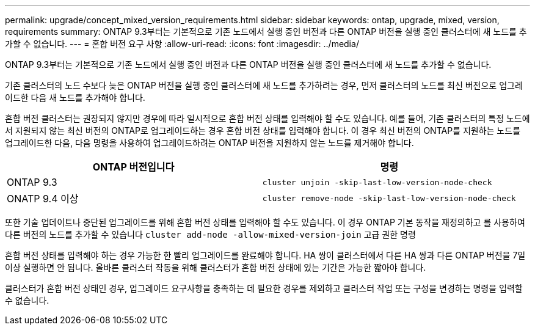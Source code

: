 ---
permalink: upgrade/concept_mixed_version_requirements.html 
sidebar: sidebar 
keywords: ontap, upgrade, mixed, version, requirements 
summary: ONTAP 9.3부터는 기본적으로 기존 노드에서 실행 중인 버전과 다른 ONTAP 버전을 실행 중인 클러스터에 새 노드를 추가할 수 없습니다. 
---
= 혼합 버전 요구 사항
:allow-uri-read: 
:icons: font
:imagesdir: ../media/


[role="lead"]
ONTAP 9.3부터는 기본적으로 기존 노드에서 실행 중인 버전과 다른 ONTAP 버전을 실행 중인 클러스터에 새 노드를 추가할 수 없습니다.

기존 클러스터의 노드 수보다 늦은 ONTAP 버전을 실행 중인 클러스터에 새 노드를 추가하려는 경우, 먼저 클러스터의 노드를 최신 버전으로 업그레이드한 다음 새 노드를 추가해야 합니다.

혼합 버전 클러스터는 권장되지 않지만 경우에 따라 일시적으로 혼합 버전 상태를 입력해야 할 수도 있습니다. 예를 들어, 기존 클러스터의 특정 노드에서 지원되지 않는 최신 버전의 ONTAP로 업그레이드하는 경우 혼합 버전 상태를 입력해야 합니다. 이 경우 최신 버전의 ONTAP를 지원하는 노드를 업그레이드한 다음, 다음 명령을 사용하여 업그레이드하려는 ONTAP 버전을 지원하지 않는 노드를 제거해야 합니다.

[cols="2"]
|===
| ONTAP 버전입니다 | 명령 


 a| 
ONTAP 9.3
 a| 
`cluster unjoin -skip-last-low-version-node-check`



 a| 
ONATP 9.4 이상
 a| 
`cluster remove-node -skip-last-low-version-node-check`

|===
또한 기술 업데이트나 중단된 업그레이드를 위해 혼합 버전 상태를 입력해야 할 수도 있습니다. 이 경우 ONTAP 기본 동작을 재정의하고 를 사용하여 다른 버전의 노드를 추가할 수 있습니다 `cluster add-node -allow-mixed-version-join` 고급 권한 명령

혼합 버전 상태를 입력해야 하는 경우 가능한 한 빨리 업그레이드를 완료해야 합니다. HA 쌍이 클러스터에서 다른 HA 쌍과 다른 ONTAP 버전을 7일 이상 실행하면 안 됩니다. 올바른 클러스터 작동을 위해 클러스터가 혼합 버전 상태에 있는 기간은 가능한 짧아야 합니다.

클러스터가 혼합 버전 상태인 경우, 업그레이드 요구사항을 충족하는 데 필요한 경우를 제외하고 클러스터 작업 또는 구성을 변경하는 명령을 입력할 수 없습니다.
